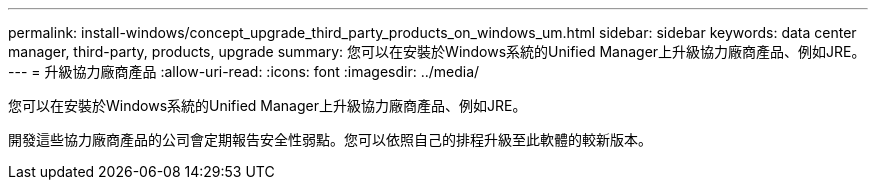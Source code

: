 ---
permalink: install-windows/concept_upgrade_third_party_products_on_windows_um.html 
sidebar: sidebar 
keywords: data center manager, third-party, products, upgrade 
summary: 您可以在安裝於Windows系統的Unified Manager上升級協力廠商產品、例如JRE。 
---
= 升級協力廠商產品
:allow-uri-read: 
:icons: font
:imagesdir: ../media/


[role="lead"]
您可以在安裝於Windows系統的Unified Manager上升級協力廠商產品、例如JRE。

開發這些協力廠商產品的公司會定期報告安全性弱點。您可以依照自己的排程升級至此軟體的較新版本。
